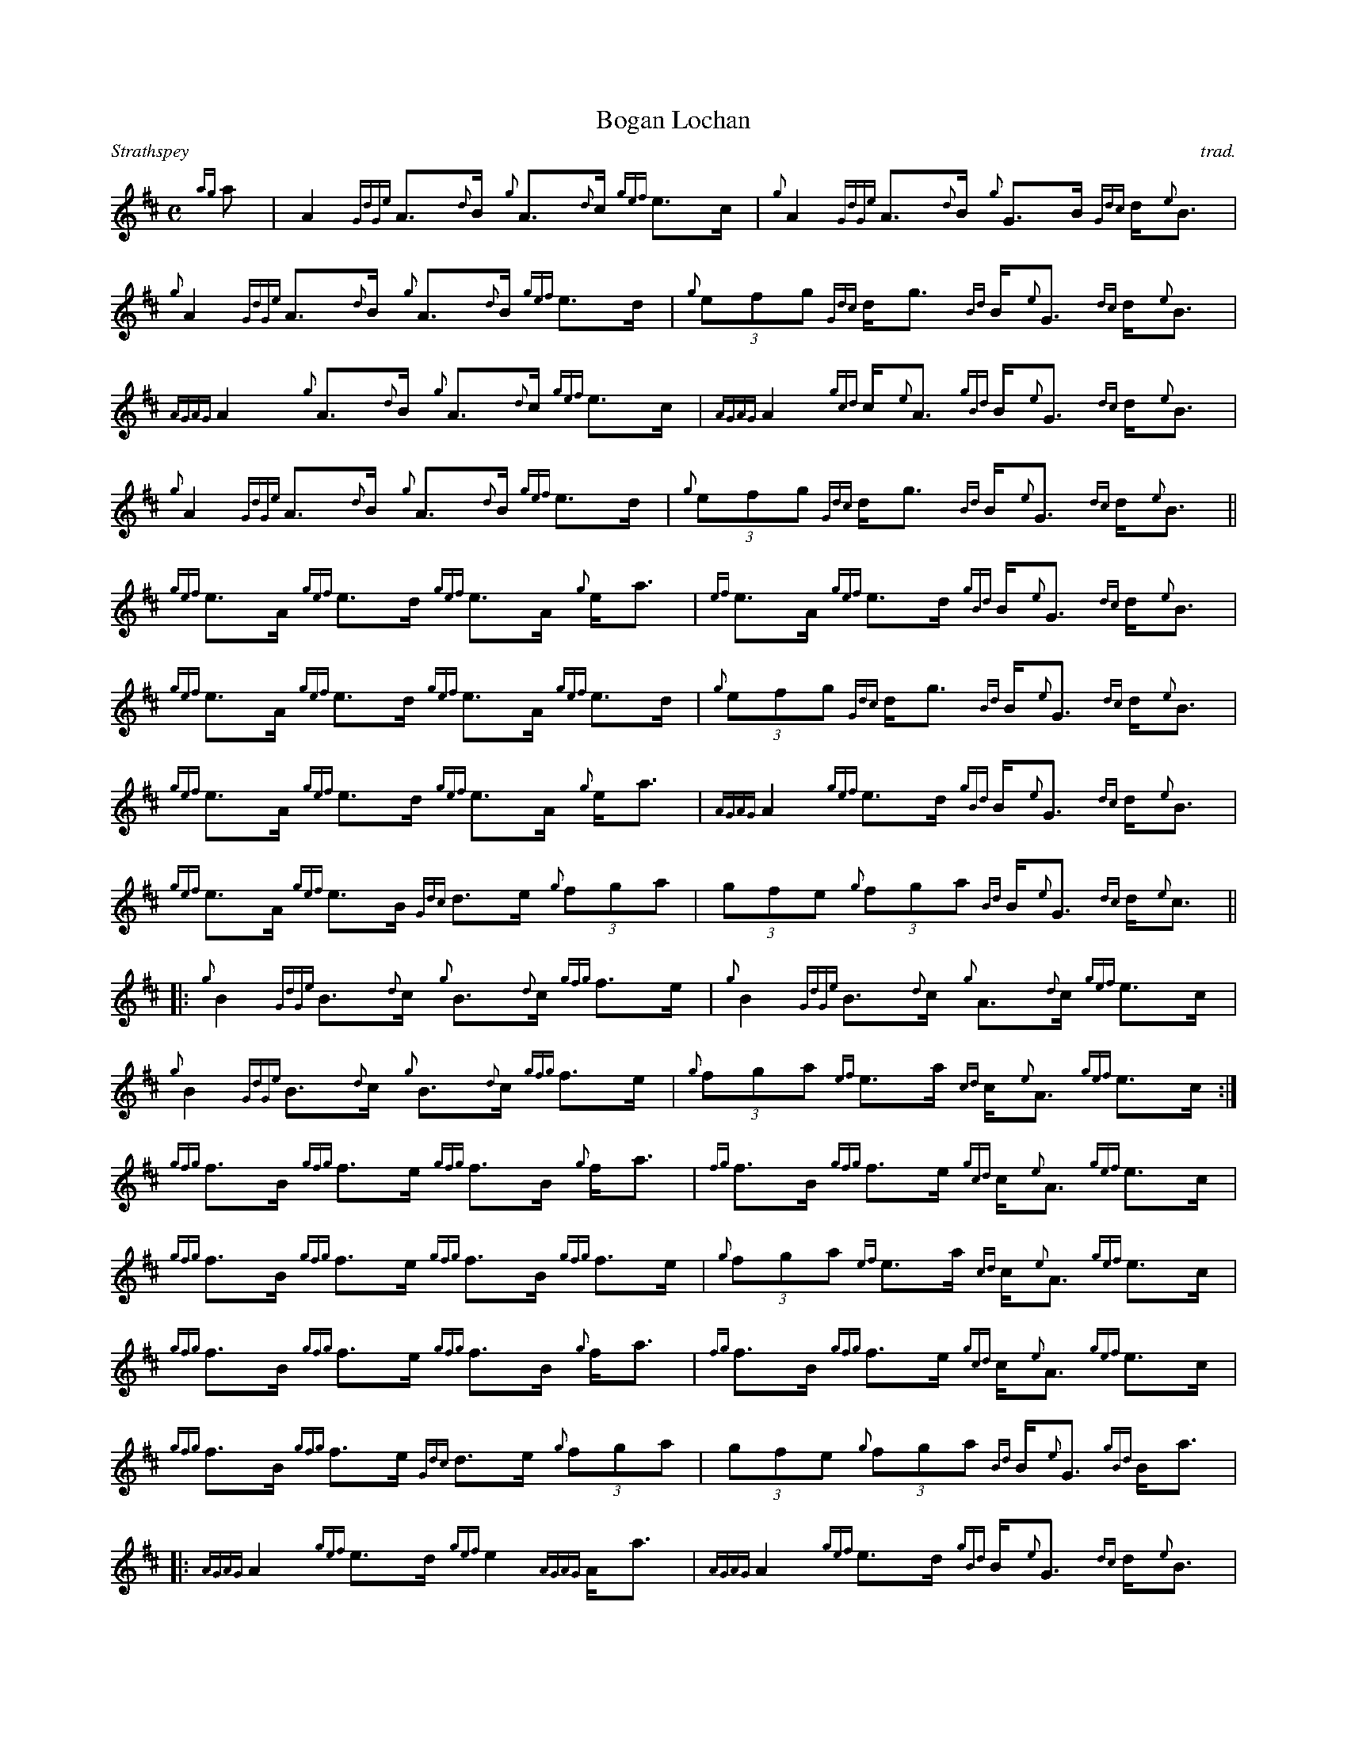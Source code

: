 %%straightflags false
%%flatbeams true
%%titleformat T0, R-1 C1
%%scale 0.6
%%graceslurs false
X:1
T:Bogan Lochan
M:C
L:1/8
R:Strathspey
C:trad.
K:D
Z:Transcribed 11/22/13 by Stephen Beitzel
{ag}a | A2 {GdGe}A>{d}B {g}A>{d}c {gef}e>c | {g}A2 {GdGe}A>{d}B {g}G>B {Gdc}d<{e}B | {g}A2 {GdGe}A>{d}B {g}A>{d}B {gef}e>d | {g}(3efg {Gdc}d<g {Bd}B<{e}G {dc}d<{e}B |
{AGAG}A2 {g}A>{d}B {g}A>{d}c {gef}e>c | {AGAG}A2 {gcd}c<{e}A {gBd}B<{e}G {dc}d<{e}B | {g}A2 {GdGe}A>{d}B {g}A>{d}B {gef}e>d | {g}(3efg {Gdc}d<g {Bd}B<{e}G {dc}d<{e}B ||
{gef}e>A {gef}e>d {gef}e>A {g}e<a | {ef}e>A {gef}e>d {gBd}B<{e}G {dc}d<{e}B | {gef}e>A {gef}e>d {gef}e>A {gef}e>d | {g}(3efg {Gdc}d<g {Bd}B<{e}G {dc}d<{e}B |
{gef}e>A {gef}e>d {gef}e>A {g}e<a | {AGAG}A2 {gef}e>d {gBd}B<{e}G {dc}d<{e}B | {gef}e>A {gef}e>B {Gdc}d>e {g}(3fga | (3gfe {g}(3fga {Bd}B<{e}G {dc}d<{e}c ||
[|: {g}B2 {GdGe}B>{d}c {g}B>{d}c {gfg}f>e | {g}B2 {GdGe}B>{d}c {g}A>{d}c {gef}e>c | {g}B2 {GdGe}B>{d}c {g}B>{d}c {gfg}f>e | {g}(3fga {ef}e>a {cd}c<{e}A {gef}e>c :|]
{gfg}f>B {gfg}f>e {gfg}f>B {g}f<a | {fg}f>B {gfg}f>e {gcd}c<{e}A {gef}e>c | {gfg}f>B {gfg}f>e {gfg}f>B {gfg}f>e | {g}(3fga {ef}e>a {cd}c<{e}A {gef}e>c |
{gfg}f>B {gfg}f>e {gfg}f>B {g}f<a | {fg}f>B {gfg}f>e {gcd}c<{e}A {gef}e>c | {gfg}f>B {gfg}f>e {Gdc}d>e {g}(3fga | (3gfe {g}(3fga {Bd}B<{e}G {gBd}B<a |
[|: {AGAG}A2 {gef}e>d {gef}e2 {AGAG}A<a | {AGAG}A2 {gef}e>d {gBd}B<{e}G {dc}d<{e}B | {AGAG}A2 {gef}e>d {gcd}c<{e}A {gef}e>d | {g}(3efg {Gdc}d<g {Bd}B<{e}G {dc}d<{e}B :|]
{GdG}a2 {fg}f>e {gfg}f>{g}B {G}B>{d}c | {GdG}a2 {fg}f>e {gcd}c<{e}A {gef}e>c | {GdG}a2 {fg}f>e {gfg}f>B {gfg}f>e | {g}(3fga {ef}e>a {cd}c<{e}A {gef}e>c |
{GdG}a2 {fg}f>e {gfg}f>{g}B {G}B>{d}c | {GdG}a2 {fg}f>e {gcd}c<{e}A {gef}e>c | {GdG}a2 {fg}f>e {Gdc}d>e {g}(3fga |(3gfe {g}(3fga {Bd}B<{e}G {gBd}B<a |]
